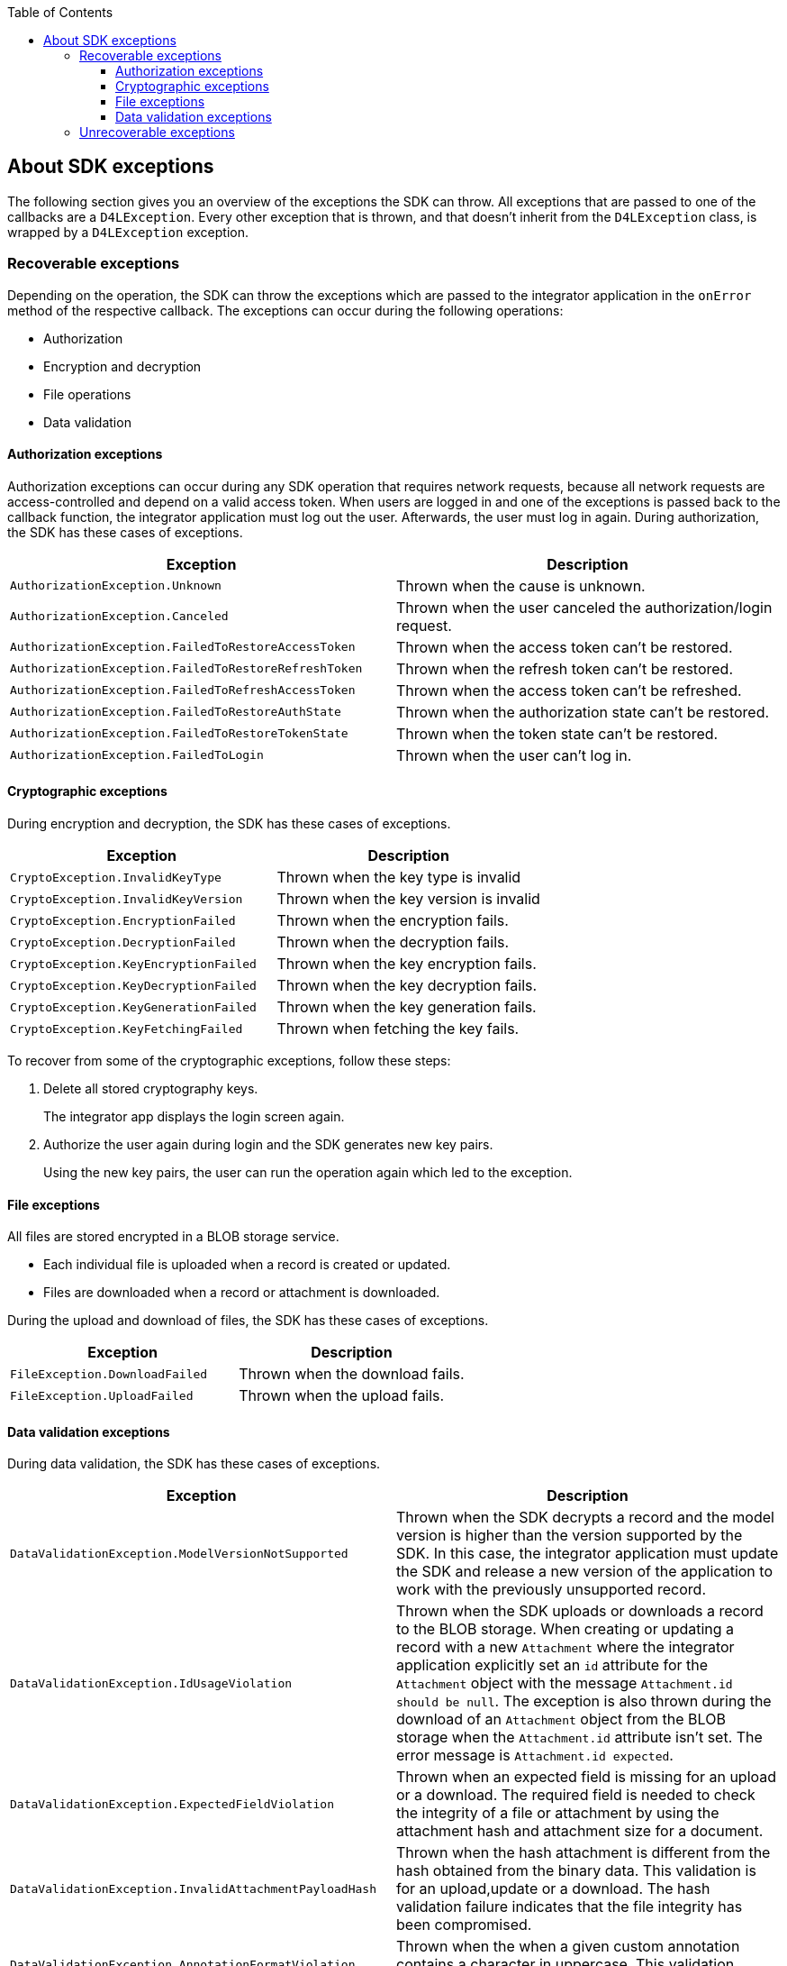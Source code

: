 // Settings:
:doctype: book
:toc:
:toclevels: 4
:icons: font
:source-highlighter: prettify
//:numbered:
:stylesdir: styles/
:imagesdir: images/
:linkcss:
// Variables:
:icons: font
:toc:
:compname-short: D4L
:compname-legal: D4L data4life gGmbH
:compname: Data4Life
:email-contact: we@data4life.care
:email-docs: docs@data4life.care
:url-company: https://www.data4life.care
:url-docs: https://d4l.io
:prod-name: Data4Life
:app-name: Data4Life
:app-plat: Android
:phdp-plat: Personal Health Data Platform
:sw-name: {compname} {prod-name}
:sw-version: 1.7.0
:pub-type: Internal
:pub-version: 1.00
:pub-status: draft
:pub-title: {software-name} {pub-type}
:copyright-year: 2020
:copyright-statement: (C) {copyright-year} {compname-legal}. All rights reserved.

== About SDK exceptions

The following section gives you an overview of the exceptions the SDK can throw.
All exceptions that are passed to one of the callbacks are a `D4LException`.
Every other exception that is thrown, and that doesn't inherit from the `D4LException` class, is wrapped by a `D4LException` exception.

=== Recoverable exceptions

Depending on the operation, the SDK can throw the exceptions which are passed to the integrator application in the `onError` method of the respective callback.
The exceptions can occur during the following operations:

- Authorization
- Encryption and decryption
- File operations
- Data validation

==== Authorization exceptions

Authorization exceptions can occur during any SDK operation that requires network requests, because all network requests are access-controlled and depend on a valid access token.
When users are logged in and one of the exceptions is passed back to the callback function, the integrator application must log out the user.
Afterwards, the user must log in again.
During authorization, the SDK has these cases of exceptions.

[cols=2*,options=header]
|===
|Exception
|Description

|`AuthorizationException.Unknown`
|Thrown when the cause is unknown.

|`AuthorizationException.Canceled`
|Thrown when the user canceled the authorization/login request.

|`AuthorizationException.FailedToRestoreAccessToken`
|Thrown when the access token can't be restored.

|`AuthorizationException.FailedToRestoreRefreshToken`
|Thrown when the refresh token can't be restored.

|`AuthorizationException.FailedToRefreshAccessToken`
|Thrown when the access token can't be refreshed.

|`AuthorizationException.FailedToRestoreAuthState`
|Thrown when the authorization state can't be restored.

|`AuthorizationException.FailedToRestoreTokenState`
|Thrown when the token state can't be restored.

|`AuthorizationException.FailedToLogin`
|Thrown when the user can't log in.

|===

==== Cryptographic exceptions

During encryption and decryption, the SDK has these cases of exceptions.

[cols=2*,options=header]
|===
|Exception
|Description

| `CryptoException.InvalidKeyType`
| Thrown when the key type is invalid

| `CryptoException.InvalidKeyVersion`
| Thrown when the key version is invalid

| `CryptoException.EncryptionFailed`
| Thrown when the encryption fails.

| `CryptoException.DecryptionFailed`
| Thrown when the decryption fails.

| `CryptoException.KeyEncryptionFailed`
| Thrown when the key encryption fails.

| `CryptoException.KeyDecryptionFailed`
| Thrown when the key decryption fails.

| `CryptoException.KeyGenerationFailed`
| Thrown when the key generation fails.

| `CryptoException.KeyFetchingFailed`
| Thrown when fetching the key fails.

|===

To recover from some of the cryptographic exceptions, follow these steps:

. Delete all stored cryptography keys.
+
The integrator app displays the login screen again.

. Authorize the user again during login and the SDK generates new key pairs.
+
Using the new key pairs, the user can run the operation again which led to the exception.

==== File exceptions

All files are stored encrypted in a BLOB storage service.

- Each individual file is uploaded when a record is created or updated.
- Files are downloaded when a record or attachment is downloaded.

During the upload and download of files, the SDK has these cases of exceptions.

[cols=2*,options=header]
|===
|Exception
|Description

|`FileException.DownloadFailed`
| Thrown when the download fails.

|`FileException.UploadFailed`
| Thrown when the upload fails.

|===

==== Data validation exceptions

During data validation, the SDK has these cases of exceptions.

[cols=2*,options=header]
|===
|Exception
|Description

|`DataValidationException.ModelVersionNotSupported`
| Thrown when the SDK decrypts a record and the model version is higher than the version supported by the SDK. In this case, the integrator application must update the SDK and release a new version of the application to work with the previously unsupported record.

|`DataValidationException.IdUsageViolation`
| Thrown when the SDK uploads or downloads a record to the BLOB storage. When creating or updating a record with a new `Attachment` where the integrator application explicitly set an `id` attribute for the `Attachment` object with the message
`Attachment.id should be null`.
The exception is also thrown during the download of an `Attachment` object from the BLOB storage when the `Attachment.id` attribute isn't set. The error message is `Attachment.id expected`.

|`DataValidationException.ExpectedFieldViolation`
| Thrown when an expected field is missing for an upload or a download. The required field is needed to check the integrity of a file or attachment by using the attachment hash and attachment size for a document.


|`DataValidationException.InvalidAttachmentPayloadHash`
| Thrown when the hash attachment is different from the hash obtained from the binary data. This validation is for an upload,update or a download. The hash validation failure indicates that the file integrity has been compromised.

|`DataValidationException.AnnotationFormatViolation`
| Thrown when the when a given custom annotation contains a character in uppercase. This validation applies on creation, update and fetch.

|`DataValidationException.AnnotationViolation`
| Thrown when the when a given custom annotation contains a string, which is empty or contains only space characters. This validation applies on creation, update and fetch.
|===

=== Unrecoverable exceptions

The SDK can throw exceptions from which the integrator application can't recover.
These exceptions are a subclass of the `D4LRuntimeException` class when the SDK explicitly throws them.
Or the exceptions are general `java.lang.RuntimeException` exceptions if something unexpectedly fails within the SDK.

The SDK explicitly throws these exceptions.

[cols=2*,options=header]
|===
|Exception
|Description

|`InvalidManifest`
|(Android only) Thrown when one of the parameters `CLIENT_ID`, `CLIENT_SECRET`, or `REDIRECT_URL` isn't defined in the _AndroidManifest.xml_ file.

|`ClientIdMalformed`
| Thrown when the passed client ID has an incorrect format. The client ID has two parts, separated by the `#` sign and the correct format is: `partnerId#platformName`.

|`ApplicationMetadataInaccessible`
|(Android only) Thrown when during the SDK initialization, the SDK can't access the applications metadata using the the `PackageManager`.

|`UnsupportedOperation`
| Thrown when there's an attempt to execute an operation that the SDK doesn't support.

|===
